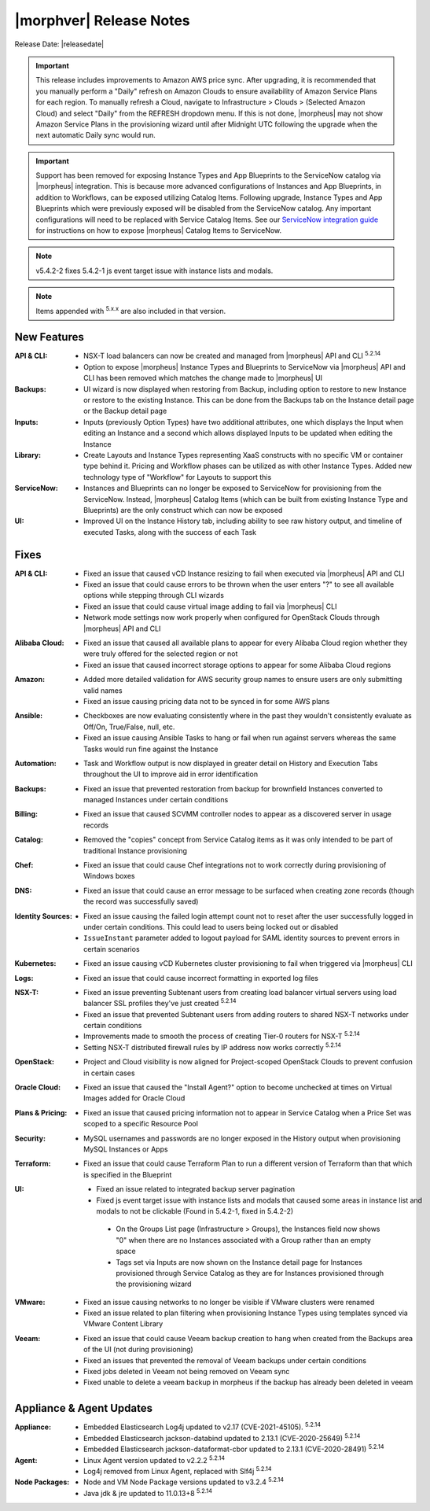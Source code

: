 .. _Release Notes:

*************************
|morphver| Release Notes
*************************

Release Date: |releasedate|

.. IMPORTANT:: This release includes improvements to Amazon AWS price sync. After upgrading, it is recommended that you manually perform a "Daily" refresh on Amazon Clouds to ensure availability of Amazon Service Plans for each region. To manually refresh a Cloud, navigate to Infrastructure > Clouds > (Selected Amazon Cloud) and select "Daily" from the REFRESH dropdown menu. If this is not done, |morpheus| may not show Amazon Service Plans in the provisioning wizard until after Midnight UTC following the upgrade when the next automatic Daily sync would run.

.. IMPORTANT:: Support has been removed for exposing Instance Types and App Blueprints to the ServiceNow catalog via |morpheus| integration. This is because more advanced configurations of Instances and App Blueprints, in addition to Workflows, can be exposed utilizing Catalog Items. Following upgrade, Instance Types and App Blueprints which were previously exposed will be disabled from the ServiceNow catalog. Any important configurations will need to be replaced with Service Catalog Items. See our `ServiceNow integration guide <https://docs.morpheusdata.com/en/5.4.2/integration_guides/ITSM/ServiceNow.html#adding-to-servicenow-catalog>`_ for instructions on how to expose |morpheus| Catalog Items to ServiceNow.

.. NOTE:: v5.4.2-2 fixes 5.4.2-1 js event target issue with instance lists and modals. 

.. NOTE:: Items appended with :superscript:`5.x.x` are also included in that version.

.. .. include:: highlights.rst

New Features
============

:API & CLI: - NSX-T load balancers can now be created and managed from |morpheus| API and CLI :superscript:`5.2.14`
             - Option to expose |morpheus| Instance Types and Blueprints to ServiceNow via |morpheus| API and CLI has been removed which matches the change made to |morpheus| UI
:Backups: - UI wizard is now displayed when restoring from Backup, including option to restore to new Instance or restore to the existing Instance. This can be done from the Backups tab on the Instance detail page or the Backup detail page
:Inputs: - Inputs (previously Option Types) have two additional attributes, one which displays the Input when editing an Instance and a second which allows displayed Inputs to be updated when editing the Instance
:Library: - Create Layouts and Instance Types representing XaaS constructs with no specific VM or container type behind it. Pricing and Workflow phases can be utilized as with other Instance Types. Added new technology type of "Workflow" for Layouts to support this
:ServiceNow: - Instances and Blueprints can no longer be exposed to ServiceNow for provisioning from the ServiceNow. Instead, |morpheus| Catalog Items (which can be built from existing Instance Type and Blueprints) are the only construct which can now be exposed
:UI: - Improved UI on the Instance History tab, including ability to see raw history output, and timeline of executed Tasks, along with the success of each Task


Fixes
=====

:API & CLI: - Fixed an issue that caused vCD Instance resizing to fail when executed via |morpheus| API and CLI
             - Fixed an issue that could cause errors to be thrown when the user enters "?" to see all available options while stepping through CLI wizards
             - Fixed an issue that could cause virtual image adding to fail via |morpheus| CLI
             - Network mode settings now work properly when configured for OpenStack Clouds through |morpheus| API and CLI
:Alibaba Cloud: - Fixed an issue that caused all available plans to appear for every Alibaba Cloud region whether they were truly offered for the selected region or not
                 - Fixed an issue that caused incorrect storage options to appear for some Alibaba Cloud regions
:Amazon: - Added more detailed validation for AWS security group names to ensure users are only submitting valid names
          - Fixed an issue causing pricing data not to be synced in for some AWS plans
:Ansible: - Checkboxes are now evaluating consistently where in the past they wouldn't consistently evaluate as Off/On, True/False, null, etc.
           - Fixed an issue causing Ansible Tasks to hang or fail when run against servers whereas the same Tasks would run fine against the Instance
:Automation: - Task and Workflow output is now displayed in greater detail on History and Execution Tabs throughout the UI to improve aid in error identification
:Backups: - Fixed an issue that prevented restoration from backup for brownfield Instances converted to managed Instances under certain conditions
:Billing: - Fixed an issue that caused SCVMM controller nodes to appear as a discovered server in usage records
:Catalog: - Removed the "copies" concept from Service Catalog items as it was only intended to be part of traditional Instance provisioning
:Chef: - Fixed an issue that could cause Chef integrations not to work correctly during provisioning of Windows boxes
:DNS: - Fixed an issue that could cause an error message to be surfaced when creating zone records (though the record was successfully saved)
:Identity Sources: - Fixed an issue causing the failed login attempt count not to reset after the user successfully logged in under certain conditions. This could lead to users being locked out or disabled
                  - ``IssueInstant`` parameter added to logout payload for SAML identity sources to prevent errors in certain scenarios
:Kubernetes: - Fixed an issue causing vCD Kubernetes cluster provisioning to fail when triggered via |morpheus| CLI
:Logs: - Fixed an issue that could cause incorrect formatting in exported log files
:NSX-T: - Fixed an issue preventing Subtenant users from creating load balancer virtual servers using load balancer SSL profiles they've just created :superscript:`5.2.14`
         - Fixed an issue that prevented Subtenant users from adding routers to shared NSX-T networks under certain conditions
         - Improvements made to smooth the process of creating Tier-0 routers for NSX-T :superscript:`5.2.14`
         - Setting NSX-T distributed firewall rules by IP address now works correctly :superscript:`5.2.14`
:OpenStack: - Project and Cloud visibility is now aligned for Project-scoped OpenStack Clouds to prevent confusion in certain cases
:Oracle Cloud: - Fixed an issue that caused the "Install Agent?" option to become unchecked at times on Virtual Images added for Oracle Cloud
:Plans & Pricing: - Fixed an issue that caused pricing information not to appear in Service Catalog when a Price Set was scoped to a specific Resource Pool
:Security: - MySQL usernames and passwords are no longer exposed in the History output when provisioning MySQL Instances or Apps
:Terraform: - Fixed an issue that could cause Terraform Plan to run a different version of Terraform than that which is specified in the Blueprint
:UI: - Fixed an issue related to integrated backup server pagination
     - Fixed js event target issue with instance lists and modals that caused some areas in instance list and modals to not be clickable (Found in 5.4.2-1, fixed in 5.4.2-2)
      - On the Groups List page (Infrastructure > Groups), the Instances field now shows "0" when there are no Instances associated with a Group rather than an empty space
      - Tags set via Inputs are now shown on the Instance detail page for Instances provisioned through Service Catalog as they are for Instances provisioned through the provisioning wizard
:VMware: - Fixed an issue causing networks to no longer be visible if VMware clusters were renamed
          - Fixed an issue related to plan filtering when provisioning Instance Types using templates synced via VMware Content Library
:Veeam: - Fixed an issue that could cause Veeam backup creation to hang when created from the Backups area of the UI (not during provisioning)
         - Fixed an issues that prevented the removal of Veeam backups under certain conditions
         - Fixed jobs deleted in Veeam not being removed on Veeam sync
         - Fixed unable to delete a veeam backup in morpheus if the backup has already been deleted in veeam


Appliance & Agent Updates
=========================

:Appliance: - Embedded Elasticsearch Log4j updated to v2.17 (CVE-2021-45105).  :superscript:`5.2.14`
             - Embedded Elasticsearch jackson-databind updated to 2.13.1 (CVE-2020-25649) :superscript:`5.2.14`
             - Embedded Elasticsearch jackson-dataformat-cbor updated to 2.13.1 (CVE-2020-28491) :superscript:`5.2.14`

:Agent: - Linux Agent version updated to v2.2.2 :superscript:`5.2.14`
        - Log4j removed from Linux Agent, replaced with Slf4j :superscript:`5.2.14`

:Node Packages: - Node and VM Node Package versions updated to v3.2.4 :superscript:`5.2.14`
                - Java jdk & jre updated to 11.0.13+8 :superscript:`5.2.14`

.. ..
